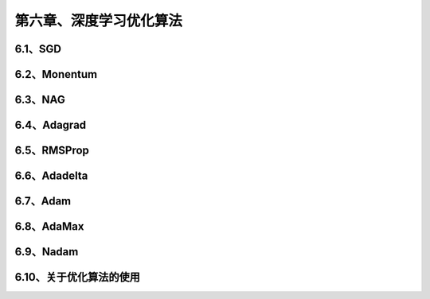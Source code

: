 第六章、深度学习优化算法
=======================================================================
6.1、SGD
---------------------------------------------------------------------
6.2、Monentum
---------------------------------------------------------------------
6.3、NAG
---------------------------------------------------------------------
6.4、Adagrad
---------------------------------------------------------------------
6.5、RMSProp
---------------------------------------------------------------------
6.6、Adadelta
---------------------------------------------------------------------
6.7、Adam
---------------------------------------------------------------------
6.8、AdaMax
---------------------------------------------------------------------
6.9、Nadam
---------------------------------------------------------------------
6.10、关于优化算法的使用
---------------------------------------------------------------------
